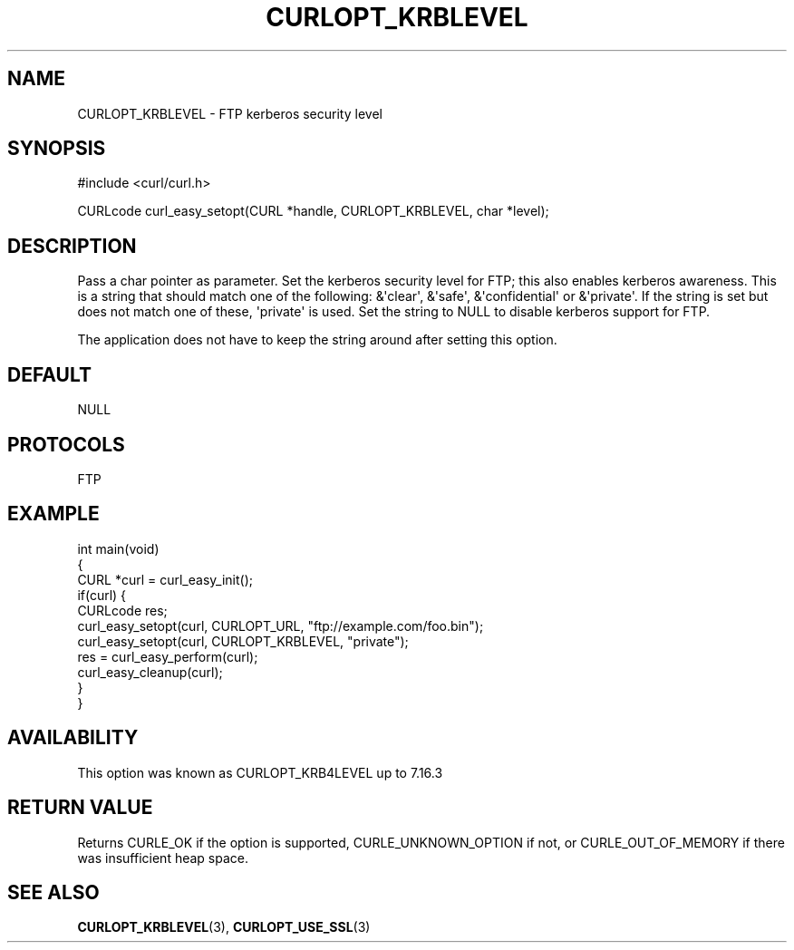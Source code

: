 .\" generated by cd2nroff 0.1 from CURLOPT_KRBLEVEL.md
.TH CURLOPT_KRBLEVEL 3 "四月 15 2024" libcurl
.SH NAME
CURLOPT_KRBLEVEL \- FTP kerberos security level
.SH SYNOPSIS
.nf
#include <curl/curl.h>

CURLcode curl_easy_setopt(CURL *handle, CURLOPT_KRBLEVEL, char *level);
.fi
.SH DESCRIPTION
Pass a char pointer as parameter. Set the kerberos security level for FTP;
this also enables kerberos awareness. This is a string that should match one
of the following: &\(aqclear\(aq, &\(aqsafe\(aq, &\(aqconfidential\(aq or &\(aqprivate\(aq. If the
string is set but does not match one of these, \(aqprivate\(aq is used. Set the
string to NULL to disable kerberos support for FTP.

The application does not have to keep the string around after setting this
option.
.SH DEFAULT
NULL
.SH PROTOCOLS
FTP
.SH EXAMPLE
.nf
int main(void)
{
  CURL *curl = curl_easy_init();
  if(curl) {
    CURLcode res;
    curl_easy_setopt(curl, CURLOPT_URL, "ftp://example.com/foo.bin");
    curl_easy_setopt(curl, CURLOPT_KRBLEVEL, "private");
    res = curl_easy_perform(curl);
    curl_easy_cleanup(curl);
  }
}
.fi
.SH AVAILABILITY
This option was known as CURLOPT_KRB4LEVEL up to 7.16.3
.SH RETURN VALUE
Returns CURLE_OK if the option is supported, CURLE_UNKNOWN_OPTION if not, or
CURLE_OUT_OF_MEMORY if there was insufficient heap space.
.SH SEE ALSO
.BR CURLOPT_KRBLEVEL (3),
.BR CURLOPT_USE_SSL (3)
